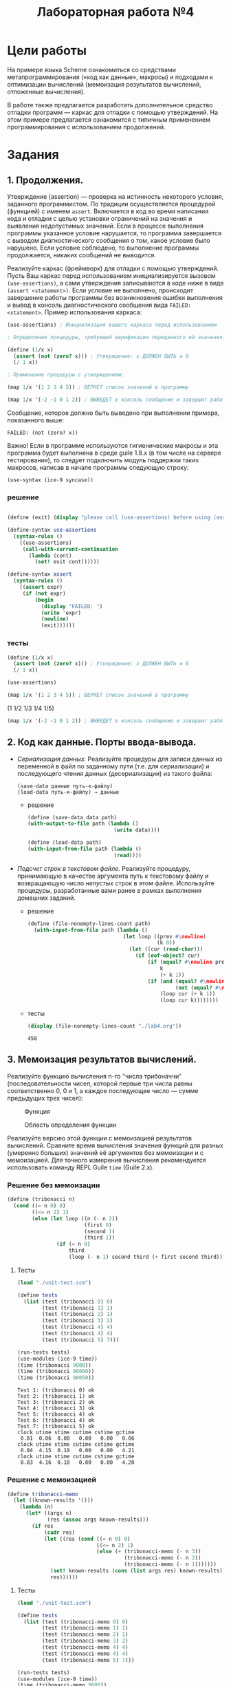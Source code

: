#+PROPERTY: header-args :results output :exports both :tangle ./lab4.scm
#+PROPERTY: header-args:scheme  :session *scheme*
#+TITLE: Лабораторная работа №4
* Цели работы
   :PROPERTIES:
   :CUSTOM_ID: цели-работы
   :END:
На примере языка Scheme ознакомиться со средствами метапрограммирования
(«код как данные», макросы) и подходами к оптимизации вычислений
(мемоизация результатов вычислений, отложенные вычисления).

В работе также предлагается разработать дополнительное средство отладки
программ --- каркас для отладки с помощью утверждений. На этом примере
предлагается ознакомится с типичным применением программирования с
использованием продолжений.

* Задания
   :PROPERTIES:
   :CUSTOM_ID: задания
   :END:
** 1. Продолжения.
    :PROPERTIES:
    :CUSTOM_ID: продолжения.
    :END:
Утверждение (assertion) --- проверка на истинность некоторого условия,
заданного программистом. По традиции осуществляется процедурой
(функцией) с именем =assert=. Включается в код во время написания кода и
отладки с целью установки ограничений на значения и выявления
недопустимых значений. Если в процессе выполнения программы указанное
условие нарушается, то программа завершается с выводом диагностического
сообщения о том, какое условие было нарушено. Если условие соблюдено, то
выполнение программы продолжается, никаких сообщений не выводится.

Реализуйте каркас (фреймворк) для отладки с помощью утверждений. Пусть
Ваш каркас перед использованием инициализируется вызовом
=(use-assertions)=, а сами утверждения записываются в коде ниже в виде
=(assert <statement>)=. Если условие не выполнено, происходит завершение
работы программы без возникновения ошибки выполнения и вывод в консоль
диагностического сообщения вида =FAILED: <statement>=. Пример использования
каркаса:

#+begin_src scheme :eval never :tangle no
(use-assertions) ; Инициализация вашего каркаса перед использованием

; Определение процедуры, требующей верификации переданного ей значения:

(define (1/x x)
  (assert (not (zero? x))) ; Утверждение: x ДОЛЖЕН БЫТЬ ≠ 0
  (/ 1 x))

; Применение процедуры с утверждением:

(map 1/x '(1 2 3 4 5)) ; ВЕРНЕТ список значений в программу

(map 1/x '(-2 -1 0 1 2)) ; ВЫВЕДЕТ в консоль сообщение и завершит работу программы
#+end_src

Сообщение, которое должно быть выведено при выполнении примера,
показанного выше:

#+begin_example
FAILED: (not (zero? x))
#+end_example

Важно! Если в программе используются гигиенические макросы и эта
программа будет выполнена в среде guile 1.8.x (в том числе на сервере
тестирования), то следует подключить модуль поддержки таких макросов,
написав в начале программы следующую строку:

#+begin_example
  (use-syntax (ice-9 syncase))
#+end_example
*** решение
#+begin_src scheme :results none

(define (exit) (display "please call (use-assertions) before using (assert ...)"))

(define-syntax use-assertions
  (syntax-rules ()
    ((use-assertions)
     (call-with-current-continuation
       (lambda (cont)
         (set! exit cont))))))

(define-syntax assert
  (syntax-rules ()
    ((assert expr)
     (if (not expr)
         (begin
           (display "FAILED: ")
           (write 'expr)
           (newline)
           (exit))))))
#+end_src
*** тесты
#+begin_src scheme :results none
(define (1/x x)
  (assert (not (zero? x))) ; Утверждение: x ДОЛЖЕН БЫТЬ ≠ 0
  (/ 1 x))

(use-assertions)
#+end_src

#+begin_src scheme :results value drawer :exports both
(map 1/x '(1 2 3 4 5)) ; ВЕРНЕТ список значений в программу
#+end_src

#+RESULTS:
:results:
(1 1/2 1/3 1/4 1/5)
:end:

#+begin_src scheme :results none :eval never
(map 1/x '(-2 -1 0 1 2)) ; ВЫВЕДЕТ в консоль сообщение и завершит работу программы
#+end_src
** 2. Код как данные. Порты ввода-вывода.
    :PROPERTIES:
    :CUSTOM_ID: код-как-данные.-порты-ввода-вывода.
    :END:

- /Сериализация данных./ Реализуйте процедуры для записи данных из
  переменной в файл по заданному пути (т.е. для сериализации) и
  последующего чтения данных (десериализации) из такого файла:

  #+begin_example
(save-data данные путь-к-файлу)
(load-data путь-к-файлу) ⇒ данные
  #+end_example

  - решение
    #+begin_src scheme :results none
(define (save-data data path)
(with-output-to-file path (lambda ()
                            (write data))))

(define (load-data path)
(with-input-from-file path (lambda ()
                            (read))))
    #+end_src
- /Подсчет строк в текстовом файле./ Реализуйте процедуру, принимающую в
  качестве аргумента путь к текстовому файлу и возвращающую число
  /непустых/ строк в этом файле. Используйте процедуры, разработанные
  вами ранее в рамках выполнения домашних заданий.
  - решение
    #+begin_src scheme :results none
(define (file-nonempty-lines-count path)
  (with-input-from-file path (lambda ()
                               (let loop ((prev #\newline)
                                          (k 0))
                                 (let ((cur (read-char)))
                                   (if (eof-object? cur)
                                       (if (equal? #\newline prev)
                                           k
                                           (+ k 1))
                                       (if (and (equal? #\newline cur)
                                                (not (equal? #\newline prev)))
                                           (loop cur (+ k 1))
                                           (loop cur k))))))))
    #+end_src

  - тесты
    #+begin_src scheme :exports both
(display (file-nonempty-lines-count "./lab4.org"))
    #+end_src

    #+RESULTS:
    : 458

** 3. Мемоизация результатов вычислений.
    :PROPERTIES:
    :CUSTOM_ID: мемоизация-результатов-вычислений.
    :END:
Реализуйте функцию вычисления n-го "числа трибоначчи"
(последовательности чисел, которой первые три числа равны соответственно
0, 0 и 1, а каждое последующее число --- сумме предыдущих трех чисел):

#+caption: Функция
[[file:lab3v2-trib.gif]]

#+caption: Область определения функции
[[file:lab3v2-trib-domain.gif]]

Реализуйте версию этой функции с мемоизацией результатов вычислений.
Сравните время вычисления значения функций для разных (умеренно больших)
значений её аргументов без мемоизации и с мемоизацией. Для точного
измерения вычисления рекомендуется использовать команду REPL Guile
=time= (Guile 2.x).

*** Решение без мемоизации
#+begin_src scheme :results none :session tribonacci
(define (tribonacci n)
  (cond ((= n 0) 0)
        ((<= n 2) 1)
        (else (let loop ((n (- n 2))
                         (first 0)
                         (second 1)
                         (third 1))
                (if (= n 0)
                    third
                    (loop (- n 1) second third (+ first second third)))))))
#+end_src
**** Тесты
#+begin_src scheme :results none :session tribonacci
(load "./unit-test.scm")
#+end_src
#+begin_src scheme :session tribonacci :exports both
(define tests
  (list (test (tribonacci 0) 0)
        (test (tribonacci 1) 1)
        (test (tribonacci 2) 1)
        (test (tribonacci 3) 2)
        (test (tribonacci 4) 4)
        (test (tribonacci 4) 4)
        (test (tribonacci 5) 7)))

(run-tests tests)
(use-modules (ice-9 time))
(time (tribonacci 9000))
(time (tribonacci 90000))
(time (tribonacci 90050))
#+end_src

#+RESULTS:
#+begin_example
Test 1: (tribonacci 0) ok
Test 2: (tribonacci 1) ok
Test 3: (tribonacci 2) ok
Test 4: (tribonacci 3) ok
Test 5: (tribonacci 4) ok
Test 6: (tribonacci 4) ok
Test 7: (tribonacci 5) ok
clock utime stime cutime cstime gctime
 0.01  0.06  0.00   0.00   0.00   0.06
clock utime stime cutime cstime gctime
 0.84  4.15  0.19   0.00   0.00   4.21
clock utime stime cutime cstime gctime
 0.83  4.16  0.18   0.00   0.00   4.20
#+end_example
*** Решение с мемоизацией
#+begin_src scheme :results none :session tribonacci-memo
(define tribonacci-memo
  (let ((known-results '()))
    (lambda (n)
      (let* ((args n)
             (res (assoc args known-results)))
        (if res
            (cadr res)
            (let ((res (cond ((= n 0) 0)
                             ((<= n 2) 1)
                             (else (+ (tribonacci-memo (- n 3))
                                      (tribonacci-memo (- n 2))
                                      (tribonacci-memo (- n 1)))))))
              (set! known-results (cons (list args res) known-results))
              res))))))
#+end_src
**** Тесты
#+begin_src scheme :results none :session tribonacci-memo
(load "./unit-test.scm")
#+end_src
#+begin_src scheme :session tribonacci-memo :exports both
(define tests
  (list (test (tribonacci-memo 0) 0)
        (test (tribonacci-memo 1) 1)
        (test (tribonacci-memo 2) 1)
        (test (tribonacci-memo 3) 2)
        (test (tribonacci-memo 4) 4)
        (test (tribonacci-memo 4) 4)
        (test (tribonacci-memo 5) 7)))

(run-tests tests)
(use-modules (ice-9 time))
(time (tribonacci-memo 9000))
(time (tribonacci-memo 90000))
(time (tribonacci-memo 90050))
#+end_src

#+RESULTS:
#+begin_example
Test 1: (tribonacci-memo 0) ok
Test 2: (tribonacci-memo 1) ok
Test 3: (tribonacci-memo 2) ok
Test 4: (tribonacci-memo 3) ok
Test 5: (tribonacci-memo 4) ok
Test 6: (tribonacci-memo 4) ok
Test 7: (tribonacci-memo 5) ok
clock utime stime cutime cstime gctime
 0.10  0.10  0.00   0.00   0.00   0.00
clock utime stime cutime cstime gctime
12.89 13.36  0.03   0.00   0.00   0.92
clock utime stime cutime cstime gctime
 0.02  0.02  0.00   0.00   0.00   0.00
#+end_example

** 4. Отложенные вычисления.
    :PROPERTIES:
    :CUSTOM_ID: отложенные-вычисления.
    :END:
Используя примитивы для отложенных вычислений =delay= и =force=,
реализуйте макрос =my-if=, который полностью воспроизводит поведение
встроенной условной конструкции (специальной формы) =if= для выражений,
возвращающих значения. Например, такие примеры должны вычисляться
корректно:

#+begin_example
  (my-if #t 1 (/ 1 0)) ⇒ 1
  (my-if #f (/ 1 0) 1) ⇒ 1
#+end_example

/Запрещается/ использовать встроенные условные конструкции =if=, =cond=,
=case= и перехват исключений.

*** Решение
#+begin_src scheme :results none
(define-syntax my-if
  (syntax-rules ()
    ((my-if condition statement1 statement2)
     (let ((promise1 (delay statement1))
           (promise2 (delay statement2)))
       (force (or (and condition promise1) promise2))))))
#+end_src
*** Тесты
#+begin_src scheme :eval never
(load "./unit-test.scm")
(define tests
  (list (test (my-if #t 1 (/ 1 0)) 1)
        (test (my-if #f (/ 1 0) 1) 1)
        (test (my-if (= (+ 1 1) 2) 2 (/ 1 0)) 2)))
(run-tests tests)
#+end_src

#+RESULTS:
: Test 1: (my-if #t 1 (/ 1 0)) ok
: Test 2: (my-if #f (/ 1 0) 1) ok
: Test 3: (my-if (= (+ 1 1) 2) 2 (/ 1 0)) ok
** 5. Локальные определения.
    :PROPERTIES:
    :CUSTOM_ID: локальные-определения.
    :END:
Реализуйте макросы =my-let= и =my-let*=, полностью воспроизводящие
поведение встроенных макросов =let= и =let*=.
*** Решение
**** let
первое приближение:
#+begin_src scheme :results none
(define-syntax my-let
  (syntax-rules ()
    ((my-let ()
             expr)
     expr)
    ((my-let ((var1 expr1) (varn exprn) ...)
             expr)
     ((lambda (var1)
        (my-let ((varn exprn) ...)
                expr))
      expr1))))
#+end_src
второе приближение:
#+begin_src scheme :results none
(define-syntax my-let
  (syntax-rules ()
    ((my-let ((var val) ...)
             expr)
     ((lambda (var ...)
        expr)
      val ...))))
#+end_src
**** let*
#+begin_src scheme :results none
(define-syntax my-let*
  (syntax-rules ()
    ((my-let* ()
             expr)
     expr)
    ((my-let* ((var1 expr1) (varn exprn) ...)
             expr)
     ((lambda (var1)
        (my-let* ((varn exprn) ...)
                expr))
      expr1))))
#+end_src
*** Тесты
**** let
#+begin_src scheme :eval never
(define tests
  (list
   (test (my-let ((x 5) (y 7))
                 (+ x 1 y))
         13)
   (test (my-let ((=> #f))
           (cond (#t => 'ok)))
         ok)))

(run-tests tests)
#+end_src

#+RESULTS:
: Test 1: (my-let ((x 5) (y 7)) (+ x 1 y)) ok
: Test 2: (my-let ((=> #f)) (cond (#t => (quote ok)))) ok
**** let*
#+begin_src scheme :eval never
(define tests
  (list
   (test (my-let* ((x 5) (y (+ x 7)))
                  y) 12)))

(run-tests tests)
#+end_src
#+RESULTS:
: Test 1: (my-let* ((x 5) (y (+ x 7))) y) ok
** 6. Управляющие конструкции.
    :PROPERTIES:
    :CUSTOM_ID: управляющие-конструкции.
    :END:
Используя /гигиенические/ макросы языка Scheme, реализуйте управляющие
конструкции, свойственные императивным языкам программирования.

*** А. Условия /when/ и /unless/
     :PROPERTIES:
     :CUSTOM_ID: а.-условия-when-и-unless
     :END:
Напишите макросы:

- /(when cond? expr1 expr2 ... exprn)/, который /выполняет/
  последовательность выражений /expr1 expr2 ... exprn/, если условие
  /cond?/ истинно.
- /(unless cond? expr1 expr2 ... exprn)/, который /выполняет/
  последовательность выражений /expr1 expr2 ... exprn/, если условие
  /cond?/ ложно.

Предполагается, что /when/ и /unless/ возвращают результат последнего
вычисленного в них выражения. /When/ и /unless/ могут быть вложенными.

Пример:

#+begin_src scheme :tangle no :eval never
  ; Пусть x = 1
  ;
  (when   (> x 0) (display "x > 0")  (newline))
  (unless (= x 0) (display "x != 0") (newline))
#+end_src

В стандартный поток будет выведено:

#+begin_example
  x > 0
  x != 0
#+end_example

**** Решение
#+begin_src scheme :results none
(define-syntax when
  (syntax-rules ()
    ((when test expr ...)
     (if test
         (begin expr ...)))))

(define-syntax unless
  (syntax-rules ()
    ((unless test expr ...)
     (if (not test)
         (begin expr ...)))))
#+end_src
**** Тесты
#+begin_src scheme
(define x 1)
(when   (> x 0) (display "x > 0")  (newline))
(unless (= x 0) (display "x != 0") (newline))
#+end_src

#+RESULTS:
: x > 0
: x != 0

*** Б. Циклы /for/
     :PROPERTIES:
     :CUSTOM_ID: б.-циклы-for
     :END:
Реализуйте макрос /for/, который позволит организовывать циклы с
переменной --- параметром цикла. Определение должно допускать две
различных формы записи:

- /(for x in xs expr1 expr2 ... exprn)/ и
- /(for xs as x expr1 expr2 ... exprn),/

где /x/ --- переменная, /xs/ --- список значений, которые должна
принимать, переменная на каждой итерации, /expr1 expr2 ... exprn/ ---
последовательность инструкций, которые должны быть выполнены в теле
цикла.

Примеры применения:

#+begin_src scheme :tangle no :eval never
  (for i in '(1 2 3)
    (for j in '(4 5 6)
      (display (list i j))
      (newline)))

  (for '(1 2 3) as i
    (for '(4 5 6) as j
      (display (list i j))
      (newline)))
#+end_src
**** Решение
#+begin_src scheme :results none
(define-syntax for
  (syntax-rules (in as)
    ((for x in xs expr ...)
     (let loop ((values xs))
       (if (not (null? values))
           (let ((x (car values)))
             (begin expr ...)
             (loop (cdr values))))))
    ((for xs as x expr ...)
     (for x in xs expr ...))))
#+end_src
**** Тесты
#+begin_src scheme
(for i in '(1 2 3)
(for j in '(4 5 6)
    (display (list i j))
    (newline)))

(for '(1 2 3) as i
(for '(4 5 6) as j
    (display (list i j))
    (newline)))
#+end_src

#+RESULTS:
#+begin_example
(1 4)
(1 5)
(1 6)
(2 4)
(2 5)
(2 6)
(3 4)
(3 5)
(3 6)
(1 4)
(1 5)
(1 6)
(2 4)
(2 5)
(2 6)
(3 4)
(3 5)
(3 6)
#+end_example

*** В. Цикл /while/
     :PROPERTIES:
     :CUSTOM_ID: в.-цикл-while
     :END:
Реализуйте макрос /while/, который позволит организовывать циклы с
предусловием:

/(while cond? expr1 expr2 ... exprn)/,

где /cond?/ --- условие, /expr1 expr2 ... exprn/ --- последовательность
инструкций, которые должны быть выполнены в теле цикла. Проверка условия
осуществляется перед каждой итерацией, тело цикла выполняется, если
условие выполняется. Если при входе в цикл условие не выполняется, то
тело цикла не будет выполнено ни разу.

Пример применения:

#+begin_src scheme :tangle no :eval never
  (let ((p 0)
        (q 0))
    (while (< p 3)
           (set! q 0)
           (while (< q 3)
                  (display (list p q))
                  (newline)
                  (set! q (+ q 1)))
           (set! p (+ p 1))))
#+end_src

Выведет:

#+begin_example
  (0 0)
  (0 1)
  (0 2)
  (1 0)
  (1 1)
  (1 2)
  (2 0)
  (2 1)
  (2 2)
#+end_example

/Рекомендация./ Целесообразно разворачивать макрос в вызов анонимной
процедуры без аргументов со статической переменной, содержащей анонимную
процедуру с проверкой условия, рекурсивным вызовом и телом цикла. Для
краткой записи такой процедуры и ее вызова можно использовать встроенную
конструкцию /letrec/, которая аналогична /let/ и _let*_, но допускает
рекурсивные определения, например:

#+begin_example
  (letrec ((iter (lambda (i)
                   (if (= i 10)
                       '()
                       (cons i (iter (+ i 1)))))))
    (iter 0))
    => (0 1 2 3 4 5 6 7 8 9)
#+end_example

**** Решение
#+begin_src scheme :results none
(define-syntax while
  (syntax-rules ()
    ((while cond? expr ...)
     (let loop ()
       (if cond?
           (begin expr ...
                  (loop)))))))
#+end_src
**** Тесты
#+begin_src scheme
(let ((p 0)
      (q 0))
  (while (< p 3)
    (set! q 0)
    (while (< q 3)
      (display (list p q))
      (newline)
      (set! q (+ q 1)))
    (set! p (+ p 1))))
#+end_src

#+RESULTS:
: (0 0)
: (0 1)
: (0 2)
: (1 0)
: (1 1)
: (1 2)
: (2 0)
: (2 1)
: (2 2)

*** Г. Цикл /repeat..until/
     :PROPERTIES:
     :CUSTOM_ID: г.-цикл-repeat..until
     :END:
Реализуйте макрос /repeat..until/, который позволит организовывать циклы
с предусловием:

/(repeat (expr1 expr2 ... exprn) until cond?)/,

где /cond?/ --- условие, /expr1 expr2 ... exprn/ --- последовательность
инструкций, которые должны быть выполнены в теле цикла. Проверка условия
осуществляется после каждой итерации. Если условие возвращает истину,
цикл завершается, иначе цикл выполняется снова. Таким образом, тело
цикла выполняется по меньшей мере 1 раз.

Например:

#+begin_src scheme :tangle no :eval never
  (let ((i 0)
        (j 0))
    (repeat ((set! j 0)
             (repeat ((display (list i j))
                      (set! j (+ j 1)))
                     until (= j 3))
             (set! i (+ i 1))
             (newline))
            until (= i 3)))
#+end_src

Выведет:

#+begin_example
  (0 0)(0 1)(0 2)
  (1 0)(1 1)(1 2)
  (2 0)(2 1)(2 2)
#+end_example

**** Решение
#+begin_src scheme :results none
(define-syntax repeat
  (syntax-rules (until)
    ((repeat (expr ...) until cond?)
     (let loop ()
       (begin expr ...
              (if (not cond?) (loop)))))))
#+end_src
**** Тесты
#+begin_src scheme
(let ((i 0)
      (j 0))
  (repeat ((set! j 0)
           (repeat ((display (list i j))
                    (set! j (+ j 1)))
                   until (= j 3))
           (set! i (+ i 1))
           (newline))
          until (= i 3)))
#+end_src

#+RESULTS:
: (0 0)(0 1)(0 2)
: (1 0)(1 1)(1 2)
: (2 0)(2 1)(2 2)

**** Без тела цикла в скобках

Подумайте, зачем требуется заключать тело цикла в круглые скобки? Как
изменится макрос, если отказаться от этих скобок?
#+begin_src scheme
(define-syntax repeat
  (syntax-rules (until)
    ((repeat expr ... until cond?)
     (let loop ()
       (begin expr ...
              (if (not cond?) (loop)))))))

(let ((i 0)
      (j 0))
  (repeat (set! j 0)
           (repeat (display (list i j))
                    (set! j (+ j 1))
                   until (= j 3))
           (set! i (+ i 1))
           (newline)
          until (= i 3)))
#+end_src

#+RESULTS:
: (0 0)(0 1)(0 2)
: (1 0)(1 1)(1 2)
: (2 0)(2 1)(2 2)

*** Д. Вывод «в стиле С++»
     :PROPERTIES:
     :CUSTOM_ID: д.-вывод-в-стиле-с
     :END:
Реализуйте макрос для последовательного вывода значений в стандартный
поток вывода вида:

#+begin_example
  (cout << "a = " << 1 << endl << "b = " << 2 << endl)
#+end_example

Здесь /cout/ --- имя макроса, указывающее, что будет осуществляться
вывод в консоль (от console output), символы /<</ разделяют значения,
/endl/ означает переход на новую строку.

Данный пример выведет следующий текст:

#+begin_example
  a = 1
  b = 2
#+end_example
**** Решение
#+begin_src scheme :results none
(define-syntax cout
  (syntax-rules (<< endl)
    ((cout << endl)
     (newline))
    ((cout << elem)
     (display elem))
    ((cout << endl others ...)
     (begin (newline)
            (cout others ...)))
    ((cout << elem others ...)
     (begin (display elem)
            (cout others ...)))))
#+end_src
**** Тесты
#+begin_src scheme
(cout << "a = " << 1 << endl << "b = " << 2 << endl)
#+end_src

#+RESULTS:
: a = 1
: b = 2
